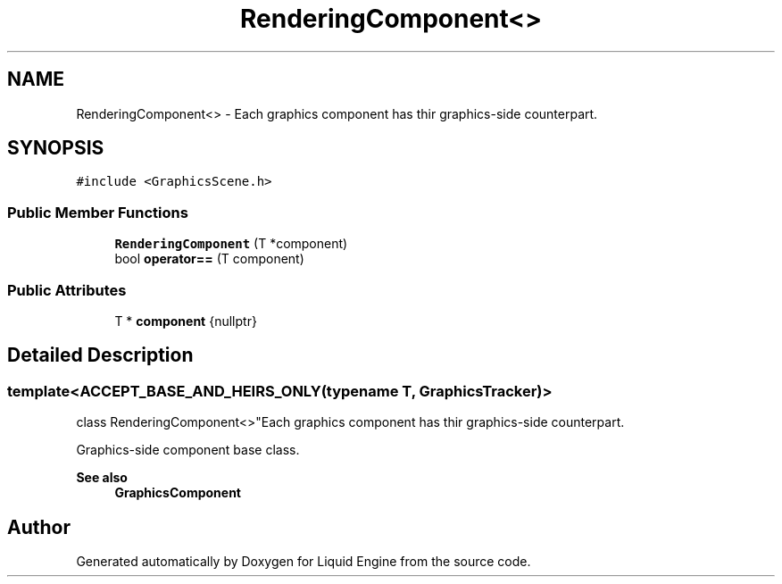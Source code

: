 .TH "RenderingComponent<>" 3 "Wed Apr 3 2024" "Liquid Engine" \" -*- nroff -*-
.ad l
.nh
.SH NAME
RenderingComponent<> \- Each graphics component has thir graphics-side counterpart\&.  

.SH SYNOPSIS
.br
.PP
.PP
\fC#include <GraphicsScene\&.h>\fP
.SS "Public Member Functions"

.in +1c
.ti -1c
.RI "\fBRenderingComponent\fP (T *component)"
.br
.ti -1c
.RI "bool \fBoperator==\fP (T component)"
.br
.in -1c
.SS "Public Attributes"

.in +1c
.ti -1c
.RI "T * \fBcomponent\fP {nullptr}"
.br
.in -1c
.SH "Detailed Description"
.PP 

.SS "template<ACCEPT_BASE_AND_HEIRS_ONLY(typename T, \fBGraphicsTracker\fP)>
.br
class RenderingComponent<>"Each graphics component has thir graphics-side counterpart\&. 

Graphics-side component base class\&. 
.PP
\fBSee also\fP
.RS 4
\fBGraphicsComponent\fP 
.RE
.PP


.SH "Author"
.PP 
Generated automatically by Doxygen for Liquid Engine from the source code\&.
